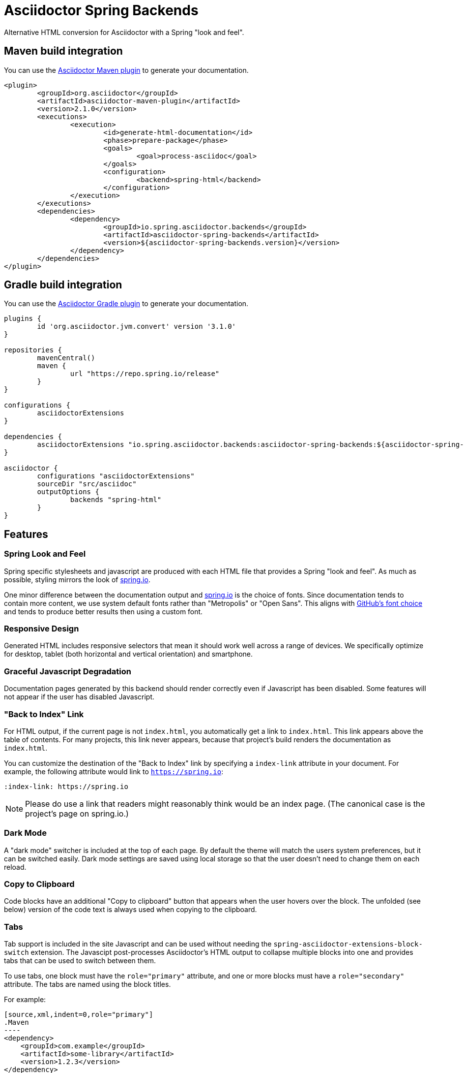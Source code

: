 = Asciidoctor Spring Backends

Alternative HTML conversion for Asciidoctor with a Spring "look and feel".


== Maven build integration
You can use the https://github.com/asciidoctor/asciidoctor-maven-plugin[Asciidoctor Maven plugin] to generate your documentation.

[source,xml]
----
<plugin>
	<groupId>org.asciidoctor</groupId>
	<artifactId>asciidoctor-maven-plugin</artifactId>
	<version>2.1.0</version>
	<executions>
		<execution>
			<id>generate-html-documentation</id>
			<phase>prepare-package</phase>
			<goals>
				<goal>process-asciidoc</goal>
			</goals>
			<configuration>
				<backend>spring-html</backend>
			</configuration>
		</execution>
	</executions>
	<dependencies>
		<dependency>
			<groupId>io.spring.asciidoctor.backends</groupId>
			<artifactId>asciidoctor-spring-backends</artifactId>
			<version>${asciidoctor-spring-backends.version}</version>
		</dependency>
	</dependencies>
</plugin>
----



== Gradle build integration
You can use the https://asciidoctor.org/docs/asciidoctor-gradle-plugin/[Asciidoctor Gradle plugin] to generate your documentation.

[source,gradle]
----
plugins {
	id 'org.asciidoctor.jvm.convert' version '3.1.0'
}

repositories {
	mavenCentral()
	maven {
		url "https://repo.spring.io/release"
	}
}

configurations {
	asciidoctorExtensions
}

dependencies {
	asciidoctorExtensions "io.spring.asciidoctor.backends:asciidoctor-spring-backends:${asciidoctor-spring-backends.version}"
}

asciidoctor {
	configurations "asciidoctorExtensions"
	sourceDir "src/asciidoc"
	outputOptions {
		backends "spring-html"
	}
}
----



== Features



=== Spring Look and Feel
Spring specific stylesheets and javascript are produced with each HTML file that provides a Spring "look and feel".
As much as possible, styling mirrors the look of https://spring.io[spring.io].

One minor difference between the documentation output and https://spring.io[spring.io] is the choice of fonts.
Since documentation tends to contain more content, we use system default fonts rather than "Metropolis" or "Open Sans".
This aligns with https://markdotto.com/2018/02/07/github-system-fonts/[GitHub's font choice] and tends to produce better results then using a custom font.


=== Responsive Design
Generated HTML includes responsive selectors that mean it should work well across a range of devices.
We specifically optimize for desktop, tablet (both horizontal and vertical orientation) and smartphone.



=== Graceful Javascript Degradation
Documentation pages generated by this backend should render correctly even if Javascript has been disabled.
Some features will not appear if the user has disabled Javascript.




=== "Back to Index" Link
For HTML output, if the current page is not `index.html`, you automatically get a link to `index.html`.
This link appears above the table of contents.
For many projects, this link never appears, because that project's build renders the documentation as `index.html`.

You can customize the destination of the "Back to Index" link by specifying a `index-link` attribute in your document.
For example, the following attribute would link to `https://spring.io`:

[source, asciidoctor]
----
:index-link: https://spring.io
----

NOTE: Please do use a link that readers might reasonably think would be an index page.
(The canonical case is the project's page on spring.io.)



=== Dark Mode
A "dark mode" switcher is included at the top of each page.
By default the theme will match the users system preferences, but it can be switched easily.
Dark mode settings are saved using local storage so that the user doesn't need to change them on each reload.



=== Copy to Clipboard
Code blocks have an additional "Copy to clipboard" button that appears when the user hovers over the block.
The unfolded (see below) version of the code text is always used when copying to the clipboard.



=== Tabs
Tab support is included in the site Javascript and can be used without needing the `spring-asciidoctor-extensions-block-switch` extension.
The Javascipt post-processes Asciidoctor's HTML output to collapse multiple blocks into one and provides tabs that can be used to switch between them.

To use tabs, one block must have the `role="primary"` attribute, and one or more blocks must have a `role="secondary"` attribute.
The tabs are named using the block titles.

For example:

[source,subs="verbatim,attributes"]
....
[source,xml,indent=0,role="primary"]
.Maven
----
<dependency>
    <groupId>com.example</groupId>
    <artifactId>some-library</artifactId>
    <version>1.2.3</version>
</dependency>
----

[source,indent=0,role="secondary"]
.Gradle
----
compile 'com.example:some-library:1.2.3'
----
....


You can also use blocks for more complex markup:

[source,subs="verbatim,attributes"]
....
[primary]
.Maven
--
[source,xml,indent=0]
----
<dependency>
    <groupId>com.example</groupId>
    <artifactId>some-library</artifactId>
    <version>1.2.3</version>
</dependency>
----

TIP: XML uses angle brackets.
--

[secondary]
.Gradle
--
I can write things here.

[source,indent=0]
----
compile 'com.example:some-library:1.2.3'
----
--
....



=== Code Folding
Code folding allows non-pertinent sections of code to be hidden away for the majority of the time.
The user can click on an "unfold code" button if they want to see the full code.

Code folding is particularly useful when code samples have been externalized.
There's often details needed to make the compiler happy that aren't all that relevant to the documentation.

By default, all java imports will be automatically folded.
Additional "fold" sections can also be defined using special `@fold:on` and `@fold:off` comments.

For example, the following Java file will fold-away the fields:

[source,subs="verbatim,attributes"]
....
[source,java]
----
public class Example {

	// @fold:on
	private final String first;

	private final String second;
	// @fold:off

	public Example(String first, String second) {
		this.first = first;
		this.second = second;
	}

}
----
....

You can also include replacement text that will be displayed when the code is folded.
For example, the following Java file will show a `+++// getters / setters...+++` comment when the code is folded:

[source,subs="verbatim,attributes"]
....
[source,java]
----
public class Example {

	private String first;

	private String second;

	// @fold:on // getters / setters...
	public String getFirst() {
		return this.first;
	}

	public void setFirst(String first) {
		this.first = first;
	}

	public String getSecond() {
		return this.second;
	}

	public void setSecond(String second) {
		this.second = second;
	}
	// @fold:off

}
----
....


You can use the `fold` attribute if you want change the default settings.
The attribute can be used on the document or the block.
The attribute value is a space delimited list containing one or more of the following flags:

|===
| Flag | Description

| `default`
| `imports` `tags`

| `all`
| Enable all folding

| `none`
| Disable all folding

| `imports`
| Fold import statements

| `tags`
| Fold `@fold:on` / `@fold:off` tags
|===

You can prefix the flag with `+` or `-` at the block level if you want to override a document setting.



=== Code Chomping
Code chomping allows specific parts of a Java code block to be removed.
It's mainly useful if you have externalized code files with details that are only required to make the compiler happy.

By default, chomping will remove parts of the code that match specific comments as well as `@formatter:on`/`@formatter:off` comments.
You can also turn on addition chomping for `headers`, `packages`

The following chomp comments are supported:

|===
| Comment | Description

| `/* @chomp:line <replacement> */`
| Chomps the rest of the line and adds the replacement

| `// @chomp:file`
| Chomps the remainder of the file

| `/**/`
| Chomps the rest of the line and adds `+++...+++`
|===

For example, the following file:

[source,subs="verbatim,attributes"]
....
[source,java]
----
public class Example {

	private final Something something;

	private final Other other;

	public Example() {
		this.something = /**/ new MockSomething();
		this.other = /* @chomp:line ... your thing */ new MyThing();
	}

}
----
....

Will be rendered as:

[source,subs="verbatim,attributes"]
....
public class Example {

	private final Something something;

	private final Other other;

	public Example() {
		this.something = ...
		this.other = ... your thing
	}

}
....

You can use the `chomp` attribute if you want change the default settings.
The attribute can be used on the document or the block.
The attribute value is a space delimited list containing one or more of the following flags:

|===
| Flag | Description

| `default`
| `tags` `formatters`

| `all`
| Enable all chomping

| `none`
| Disable all chomping

| `headers`
| Chomp any file headers (up to `package`)

| `packages`
| Chomp the package declaration or replaces it with `chomp_package_replacement`

| `tags`
| Chomp on the comment tags listed above
|===

You can prefix the flag with `+` or `-` at the block level if you want to override a document setting.

The `chomp_package_replacement` attribute can be set on the block or the document if you want to replace the package rather than remove it.
For example, the following document will replace all package declarations with `package com.example;`:

[source,subs="verbatim,attributes"]
....
= My Document
:chomp_package_replacement: com.example
....



== Contributing
If you're looking to contribute to this project, or you're just trying to navigate the code please take a look at the link:CONTRIBUTING.adoc[CONTRIBUTING] file.



== License
With the exception of link:src/main/css/asciidoctor.css[`asciidoctor.css`], use of this software is granted under the terms of the https://www.apache.org/licenses/LICENSE-2.0[Apache License, Version 2.0] (Apache-2.0).
See link:LICENSE.txt[] to find the full license text.

The contents of link:src/main/css/asciidoctor.css[`src/main/css/asciidoctor.css`] as been derived from https://gitlab.com/antora/antora-ui-default/-/blob/8751b86b76d6779fbbcf0fccd58fafcf73c49260/src/css/doc.css[gitlab.com/antora/antora-ui-default CSS] and as such use of this file alone is granted under the terms of the https://www.mozilla.org/en-US/MPL/2.0/[Mozilla Public License Version 2.0] (MPL-2.0).
